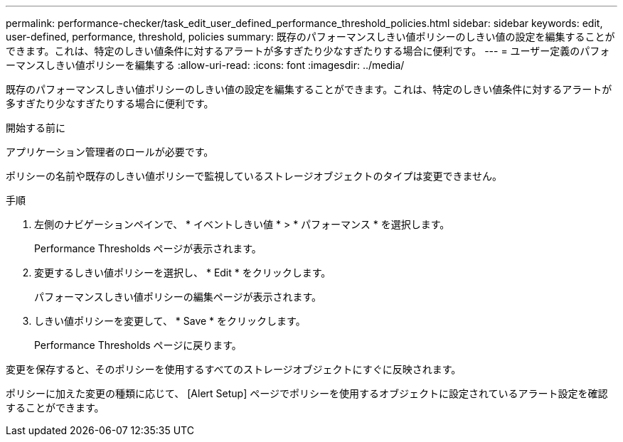 ---
permalink: performance-checker/task_edit_user_defined_performance_threshold_policies.html 
sidebar: sidebar 
keywords: edit, user-defined, performance, threshold, policies 
summary: 既存のパフォーマンスしきい値ポリシーのしきい値の設定を編集することができます。これは、特定のしきい値条件に対するアラートが多すぎたり少なすぎたりする場合に便利です。 
---
= ユーザー定義のパフォーマンスしきい値ポリシーを編集する
:allow-uri-read: 
:icons: font
:imagesdir: ../media/


[role="lead"]
既存のパフォーマンスしきい値ポリシーのしきい値の設定を編集することができます。これは、特定のしきい値条件に対するアラートが多すぎたり少なすぎたりする場合に便利です。

.開始する前に
アプリケーション管理者のロールが必要です。

ポリシーの名前や既存のしきい値ポリシーで監視しているストレージオブジェクトのタイプは変更できません。

.手順
. 左側のナビゲーションペインで、 * イベントしきい値 * > * パフォーマンス * を選択します。
+
Performance Thresholds ページが表示されます。

. 変更するしきい値ポリシーを選択し、 * Edit * をクリックします。
+
パフォーマンスしきい値ポリシーの編集ページが表示されます。

. しきい値ポリシーを変更して、 * Save * をクリックします。
+
Performance Thresholds ページに戻ります。



変更を保存すると、そのポリシーを使用するすべてのストレージオブジェクトにすぐに反映されます。

ポリシーに加えた変更の種類に応じて、 [Alert Setup] ページでポリシーを使用するオブジェクトに設定されているアラート設定を確認することができます。
